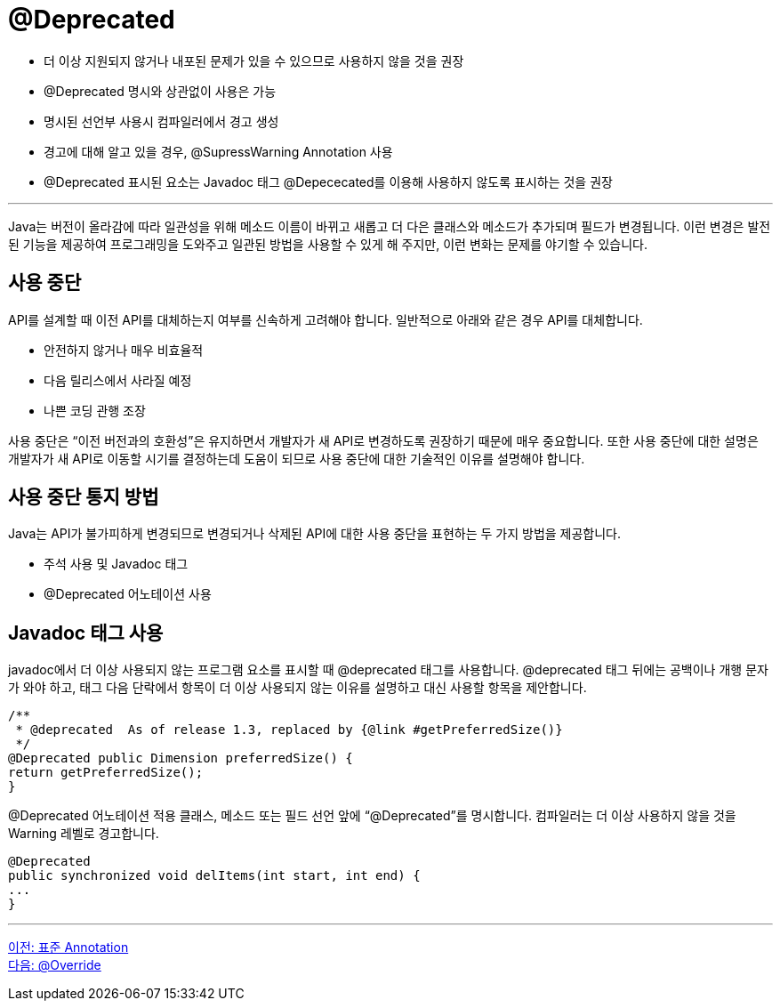 = @Deprecated

* 더 이상 지원되지 않거나 내포된 문제가 있을 수 있으므로 사용하지 않을 것을 권장
* @Deprecated 명시와 상관없이 사용은 가능
* 명시된 선언부 사용시 컴파일러에서 경고 생성
* 경고에 대해 알고 있을 경우, @SupressWarning Annotation 사용
* @Deprecated 표시된 요소는 Javadoc 태그 @Depececated를 이용해 사용하지 않도록 표시하는 것을 권장

---

Java는 버전이 올라감에 따라 일관성을 위해 메소드 이름이 바뀌고 새롭고 더 다은 클래스와 메소드가 추가되며 필드가 변경됩니다. 이런 변경은 발전된 기능을 제공하여 프로그래밍을 도와주고 일관된 방법을 사용할 수 있게 해 주지만, 이런 변화는 문제를 야기할 수 있습니다.

== 사용 중단

API를 설계할 때 이전 API를 대체하는지 여부를 신속하게 고려해야 합니다. 일반적으로 아래와 같은 경우 API를 대체합니다.

* 안전하지 않거나 매우 비효율적
* 다음 릴리스에서 사라질 예정
* 나쁜 코딩 관행 조장

사용 중단은 “이전 버전과의 호환성”은 유지하면서 개발자가 새 API로 변경하도록 권장하기 때문에 매우 중요합니다. 또한 사용 중단에 대한 설명은 개발자가 새 API로 이동할 시기를 결정하는데 도움이 되므로 사용 중단에 대한 기술적인 이유를 설명해야 합니다.

== 사용 중단 통지 방법

Java는 API가 불가피하게 변경되므로 변경되거나 삭제된 API에 대한 사용 중단을 표현하는 두 가지 방법을 제공합니다.

* 주석 사용 및 Javadoc 태그
* @Deprecated 어노테이션 사용

== Javadoc 태그 사용

javadoc에서 더 이상 사용되지 않는 프로그램 요소를 표시할 때 @deprecated 태그를 사용합니다. @deprecated 태그 뒤에는 공백이나 개행 문자가 와야 하고, 태그 다음 단락에서 항목이 더 이상 사용되지 않는 이유를 설명하고 대신 사용할 항목을 제안합니다.

[source, java]
----
/**
 * @deprecated  As of release 1.3, replaced by {@link #getPreferredSize()}
 */
@Deprecated public Dimension preferredSize() {
return getPreferredSize();
}
----

@Deprecated 어노테이션 적용 클래스, 메소드 또는 필드 선언 앞에 “@Deprecated”를 명시합니다. 컴파일러는 더 이상 사용하지 않을 것을 Warning 레벨로 경고합니다.

[source, java]
----
@Deprecated 
public synchronized void delItems(int start, int end) {
...
}
----

---

link:./10_chapter3_standard.adoc[이전: 표준 Annotation] +
link:./12_override.adoc[다음: @Override]